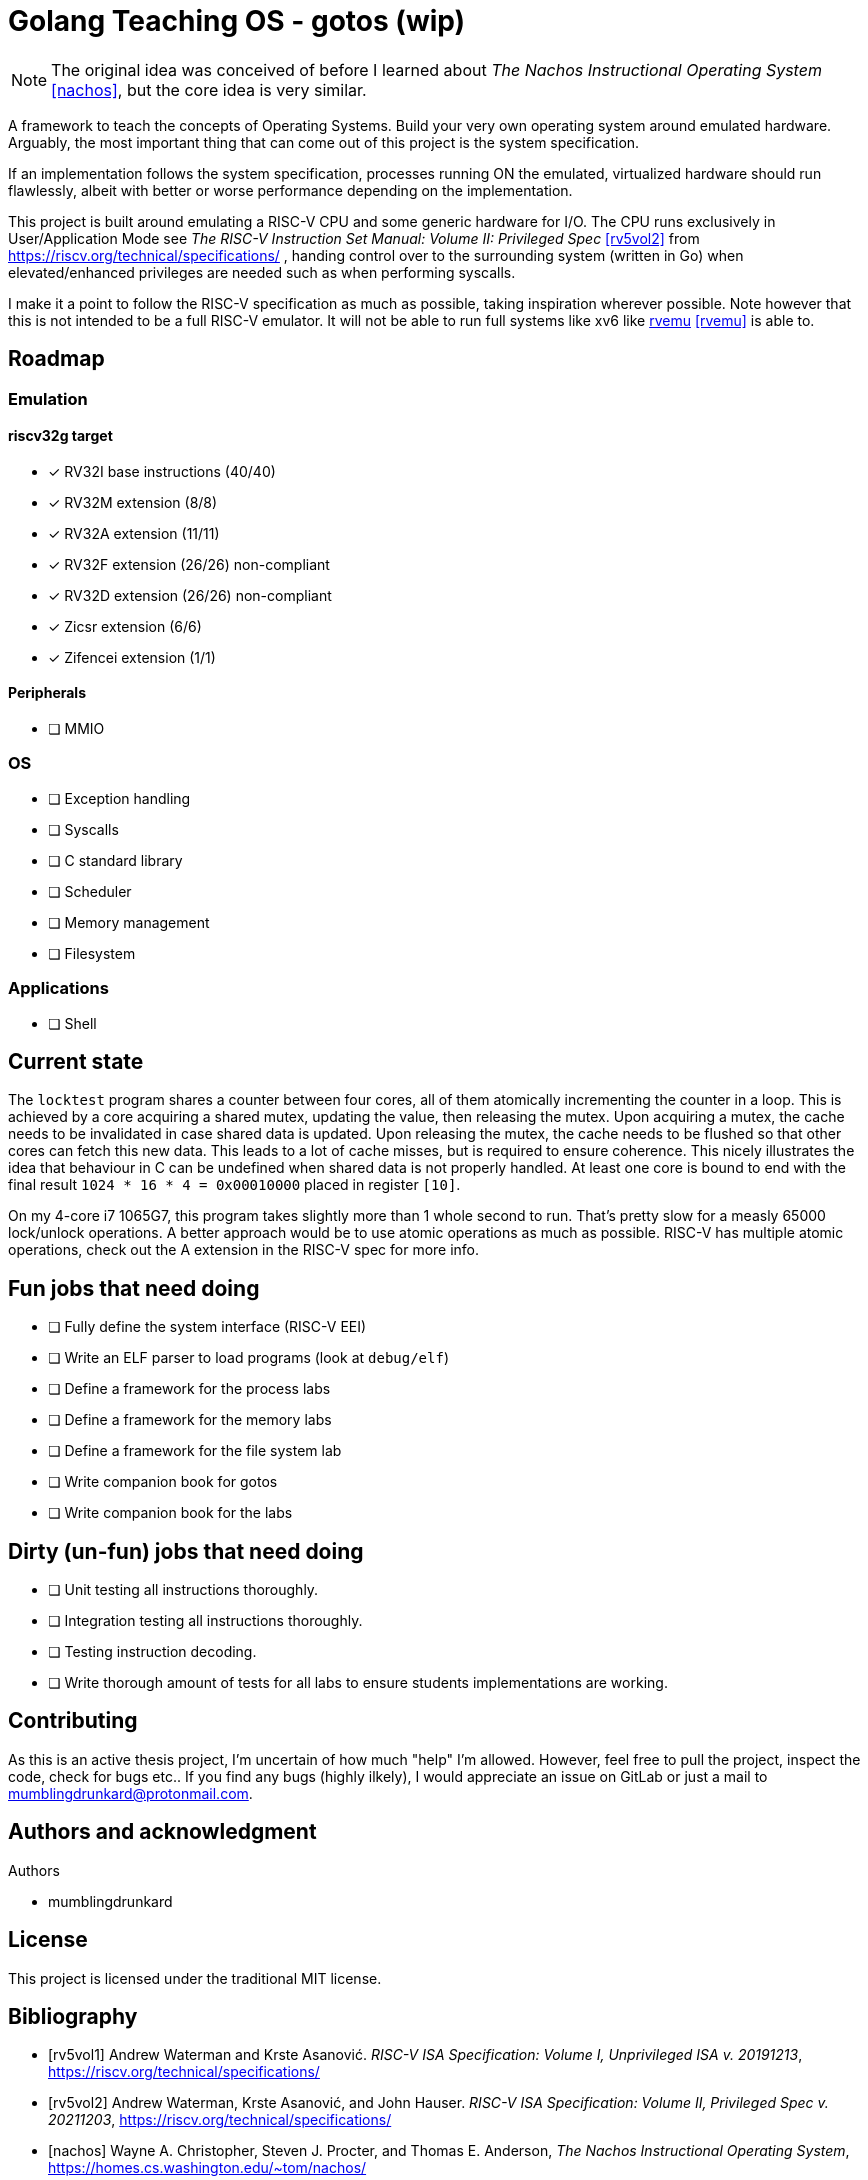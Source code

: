 = Golang Teaching OS - gotos (wip)

[NOTE]
====
The original idea was conceived of before I learned about _The Nachos Instructional Operating System_ <<nachos>>, but the core idea is very similar.
====

A framework to teach the concepts of Operating Systems.
Build your very own operating system around emulated hardware.
Arguably, the most important thing that can come out of this project is the system specification.

If an implementation follows the system specification, processes running ON the emulated, virtualized hardware should run flawlessly, albeit with better or worse performance depending on the implementation.

This project is built around emulating a RISC-V CPU and some generic hardware for I/O.
The CPU runs exclusively in User/Application Mode see _The RISC-V Instruction Set Manual: Volume II: Privileged Spec_ <<rv5vol2>> from https://riscv.org/technical/specifications/ , handing control over to the surrounding system (written in Go) when elevated/enhanced privileges are needed such as when performing syscalls.

I make it a point to follow the RISC-V specification as much as possible, taking inspiration wherever possible.
Note however that this is not intended to be a full RISC-V emulator.
It will not be able to run full systems like xv6 like https://github.com/d0iasm/rvemu[rvemu] <<rvemu>> is able to.


== Roadmap

=== Emulation

==== riscv32g target

- [*] RV32I base instructions (40/40)
- [*] RV32M extension (8/8)
- [*] RV32A extension (11/11)
- [*] RV32F extension (26/26) non-compliant
- [*] RV32D extension (26/26) non-compliant
- [*] Zicsr extension (6/6)
- [*] Zifencei extension (1/1)

==== Peripherals

- [ ] MMIO

=== OS

* [ ] Exception handling

* [ ] Syscalls

* [ ] C standard library

* [ ] Scheduler

* [ ] Memory management

* [ ] Filesystem

=== Applications

* [ ] Shell

== Current state

The `locktest` program shares a counter between four cores, all of them atomically incrementing the counter in a loop.
This is achieved by a core acquiring a shared mutex, updating the value, then releasing the mutex.
Upon acquiring a mutex, the cache needs to be invalidated in case shared data is updated.
Upon releasing the mutex, the cache needs to be flushed so that other cores can fetch this new data.
This leads to a lot of cache misses, but is required to ensure coherence.
This nicely illustrates the idea that behaviour in C can be undefined when shared data is not properly handled.
At least one core is bound to end with the final result `1024 * 16 * 4 = 0x00010000` placed in register `[10]`.

On my 4-core i7 1065G7, this program takes slightly more than 1 whole second to run.
That's pretty slow for a measly 65000 lock/unlock operations.
A better approach would be to use atomic operations as much as possible.
RISC-V has multiple atomic operations, check out the A extension in the RISC-V spec for more info.

== Fun jobs that need doing

- [ ] Fully define the system interface (RISC-V EEI)

- [ ] Write an ELF parser to load programs (look at `debug/elf`)

- [ ] Define a framework for the process labs

- [ ] Define a framework for the memory labs

- [ ] Define a framework for the file system lab

- [ ] Write companion book for gotos

- [ ] Write companion book for the labs

== Dirty (un-fun) jobs that need doing

- [ ] Unit testing all instructions thoroughly.

- [ ] Integration testing all instructions thoroughly.

- [ ] Testing instruction decoding.

- [ ] Write thorough amount of tests for all labs to ensure students implementations are working.

== Contributing

As this is an active thesis project, I'm uncertain of how much "help" I'm allowed.
However, feel free to pull the project, inspect the code, check for bugs etc..
If you find any bugs (highly ilkely), I would appreciate an issue on GitLab or just a mail to mumblingdrunkard@protonmail.com.

== Authors and acknowledgment

.Authors
- mumblingdrunkard

== License

This project is licensed under the traditional MIT license.

[bibliography]
== Bibliography

- [[[rv5vol1]]] Andrew Waterman and Krste Asanović.
    _RISC-V ISA Specification: Volume I, Unprivileged ISA v. 20191213_,
    https://riscv.org/technical/specifications/

- [[[rv5vol2]]] Andrew Waterman, Krste Asanović, and John Hauser.
    _RISC-V ISA Specification: Volume II, Privileged Spec v. 20211203_,
    https://riscv.org/technical/specifications/

- [[[nachos]]] Wayne A. Christopher, Steven J. Procter, and Thomas E. Anderson,
    _The Nachos Instructional Operating System_,
    https://homes.cs.washington.edu/~tom/nachos/

- [[[rvemu]]] Asami Doi,
    _rvemu: RISC-V Emulataor_,
    https://github.com/d0iasm/rvemu
